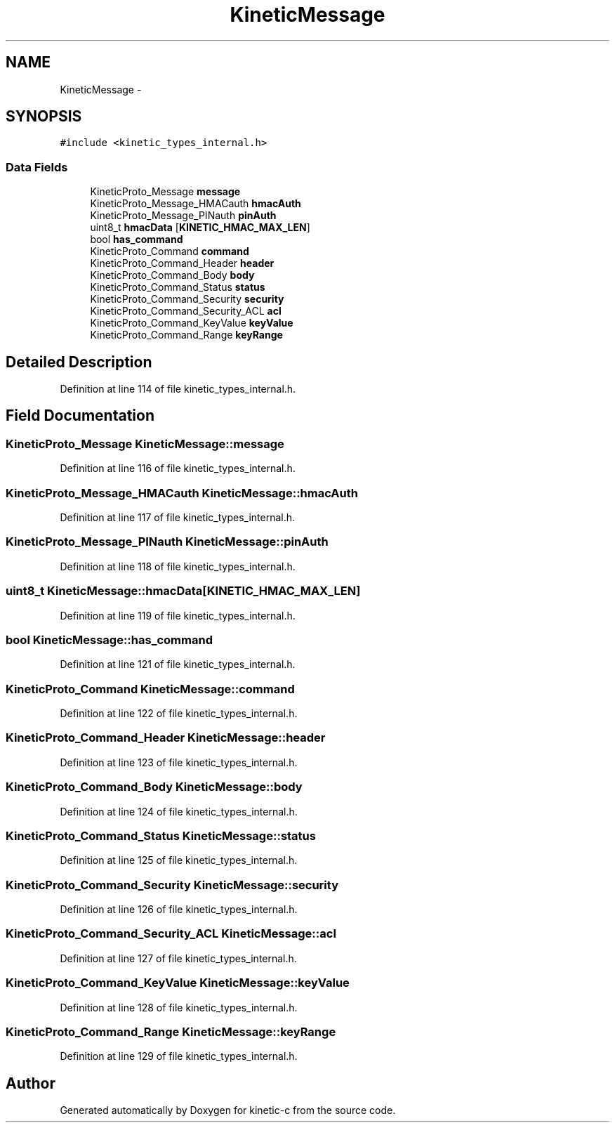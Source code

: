 .TH "KineticMessage" 3 "Wed Nov 5 2014" "Version v0.8.0" "kinetic-c" \" -*- nroff -*-
.ad l
.nh
.SH NAME
KineticMessage \- 
.SH SYNOPSIS
.br
.PP
.PP
\fC#include <kinetic_types_internal\&.h>\fP
.SS "Data Fields"

.in +1c
.ti -1c
.RI "KineticProto_Message \fBmessage\fP"
.br
.ti -1c
.RI "KineticProto_Message_HMACauth \fBhmacAuth\fP"
.br
.ti -1c
.RI "KineticProto_Message_PINauth \fBpinAuth\fP"
.br
.ti -1c
.RI "uint8_t \fBhmacData\fP [\fBKINETIC_HMAC_MAX_LEN\fP]"
.br
.ti -1c
.RI "bool \fBhas_command\fP"
.br
.ti -1c
.RI "KineticProto_Command \fBcommand\fP"
.br
.ti -1c
.RI "KineticProto_Command_Header \fBheader\fP"
.br
.ti -1c
.RI "KineticProto_Command_Body \fBbody\fP"
.br
.ti -1c
.RI "KineticProto_Command_Status \fBstatus\fP"
.br
.ti -1c
.RI "KineticProto_Command_Security \fBsecurity\fP"
.br
.ti -1c
.RI "KineticProto_Command_Security_ACL \fBacl\fP"
.br
.ti -1c
.RI "KineticProto_Command_KeyValue \fBkeyValue\fP"
.br
.ti -1c
.RI "KineticProto_Command_Range \fBkeyRange\fP"
.br
.in -1c
.SH "Detailed Description"
.PP 
Definition at line 114 of file kinetic_types_internal\&.h\&.
.SH "Field Documentation"
.PP 
.SS "KineticProto_Message KineticMessage::message"

.PP
Definition at line 116 of file kinetic_types_internal\&.h\&.
.SS "KineticProto_Message_HMACauth KineticMessage::hmacAuth"

.PP
Definition at line 117 of file kinetic_types_internal\&.h\&.
.SS "KineticProto_Message_PINauth KineticMessage::pinAuth"

.PP
Definition at line 118 of file kinetic_types_internal\&.h\&.
.SS "uint8_t KineticMessage::hmacData[\fBKINETIC_HMAC_MAX_LEN\fP]"

.PP
Definition at line 119 of file kinetic_types_internal\&.h\&.
.SS "bool KineticMessage::has_command"

.PP
Definition at line 121 of file kinetic_types_internal\&.h\&.
.SS "KineticProto_Command KineticMessage::command"

.PP
Definition at line 122 of file kinetic_types_internal\&.h\&.
.SS "KineticProto_Command_Header KineticMessage::header"

.PP
Definition at line 123 of file kinetic_types_internal\&.h\&.
.SS "KineticProto_Command_Body KineticMessage::body"

.PP
Definition at line 124 of file kinetic_types_internal\&.h\&.
.SS "KineticProto_Command_Status KineticMessage::status"

.PP
Definition at line 125 of file kinetic_types_internal\&.h\&.
.SS "KineticProto_Command_Security KineticMessage::security"

.PP
Definition at line 126 of file kinetic_types_internal\&.h\&.
.SS "KineticProto_Command_Security_ACL KineticMessage::acl"

.PP
Definition at line 127 of file kinetic_types_internal\&.h\&.
.SS "KineticProto_Command_KeyValue KineticMessage::keyValue"

.PP
Definition at line 128 of file kinetic_types_internal\&.h\&.
.SS "KineticProto_Command_Range KineticMessage::keyRange"

.PP
Definition at line 129 of file kinetic_types_internal\&.h\&.

.SH "Author"
.PP 
Generated automatically by Doxygen for kinetic-c from the source code\&.

